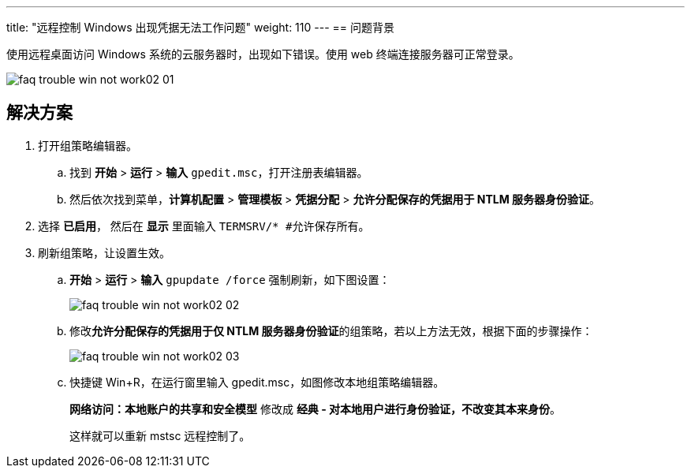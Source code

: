 ---
title: "远程控制 Windows 出现凭据无法工作问题"
weight: 110
---
== 问题背景

使用远程桌面访问 Windows 系统的云服务器时，出现如下错误。使用 web 终端连接服务器可正常登录。

image::/images/cloud_service/compute/vm/faq_trouble_win_not_work02-01.png[]

== 解决方案

. 打开组策略编辑器。

.. 找到 *开始* > *运行* > *输入* `gpedit.msc`，打开注册表编辑器。

.. 然后依次找到菜单，*计算机配置* > *管理模板* > *凭据分配* > *允许分配保存的凭据用于 NTLM 服务器身份验证*。

. 选择 *已启用*， 然后在 *显示* 里面输入 `TERMSRV/*  #允许保存所有`。

. 刷新组策略，让设置生效。

.. *开始* > *运行* > *输入* `gpupdate /force` 强制刷新，如下图设置：
+
image::/images/cloud_service/compute/vm/faq_trouble_win_not_work02-02.png[]

.. 修改**允许分配保存的凭据用于仅 NTLM 服务器身份验证**的组策略，若以上方法无效，根据下面的步骤操作：
+
image::/images/cloud_service/compute/vm/faq_trouble_win_not_work02-03.png[]

.. 快捷键 Win+R，在运行窗里输入 gpedit.msc，如图修改本地组策略编辑器。
+
*网络访问：本地账户的共享和安全模型* 修改成 *经典 - 对本地用户进行身份验证，不改变其本来身份*。
+
这样就可以重新 mstsc 远程控制了。
